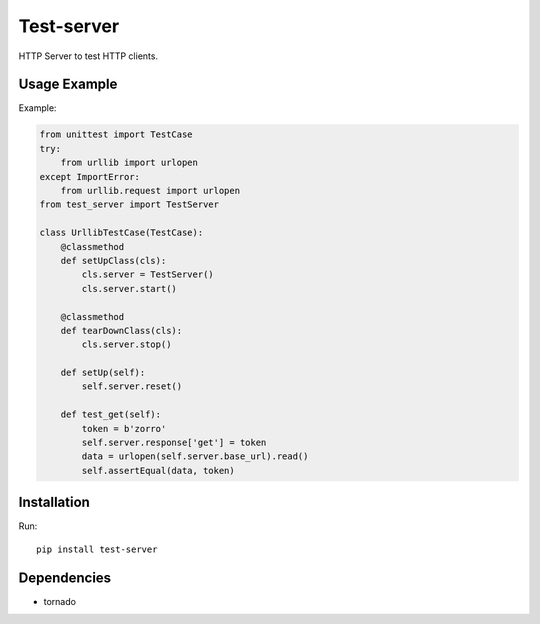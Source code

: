 ===========
Test-server
===========

.. image:: https://travis-ci.org/lorien/test-server.png?branch=master
    :target: https://travis-ci.org/lorien/test_server

.. image:: https://coveralls.io/repos/lorien/test_server/badge.svg?branch=master
    :target: https://coveralls.io/r/lorien/test_server?branch=master

.. image:: https://pypip.in/download/test-server/badge.svg?period=month
    :target: https://pypi.python.org/pypi/test-server

.. image:: https://pypip.in/version/test-server/badge.svg
    :target: https://pypi.python.org/pypi/test-server

.. image:: https://landscape.io/github/lorien/test-server/master/landscape.png
   :target: https://landscape.io/github/lorien/test-server/master

HTTP Server to test HTTP clients.


Usage Example
=============

Example:

.. code:: python

    from unittest import TestCase
    try:
        from urllib import urlopen
    except ImportError:
        from urllib.request import urlopen
    from test_server import TestServer

    class UrllibTestCase(TestCase):
        @classmethod
        def setUpClass(cls):
            cls.server = TestServer()
            cls.server.start()

        @classmethod
        def tearDownClass(cls):
            cls.server.stop()

        def setUp(self):
            self.server.reset()

        def test_get(self):
            token = b'zorro'
            self.server.response['get'] = token
            data = urlopen(self.server.base_url).read()
            self.assertEqual(data, token)


Installation
============

Run::

    pip install test-server


Dependencies
============

* tornado
